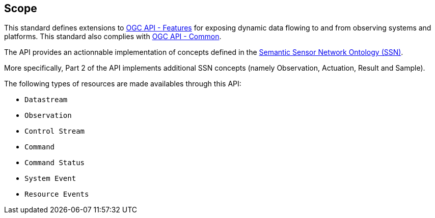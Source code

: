 == Scope

This standard defines extensions to https://ogcapi.ogc.org/features[OGC API - Features] for exposing dynamic data flowing to and from observing systems and platforms. This standard also complies with https://ogcapi.ogc.org/common[OGC API - Common].

The API provides an actionnable implementation of concepts defined in the https://www.w3.org/TR/vocab-ssn/[Semantic Sensor Network Ontology (SSN)].

More specifically, Part 2 of the API implements additional SSN concepts (namely Observation, Actuation, Result and Sample).

The following types of resources are made availables through this API:

  - `Datastream` 
  - `Observation` 
  - `Control Stream` 
  - `Command` 
  - `Command Status`
  - `System Event`
  - `Resource Events`
